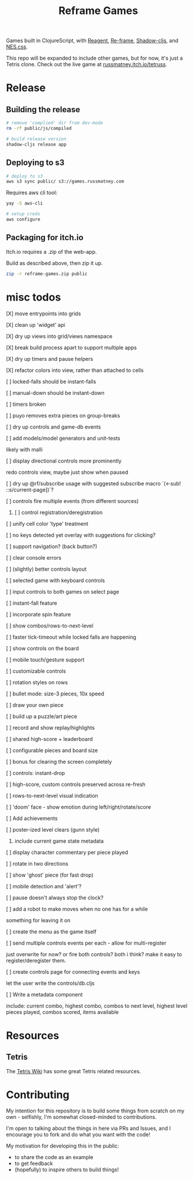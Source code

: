 #+TITLE: Reframe Games

Games built in ClojureScript, with [[https://github.com/reagent-project/reagent][Reagent]], [[https://github.com/day8/re-frame][Re-frame]], [[https://github.com/thheller/shadow-cljs][Shadow-cljs]], and
[[https://github.com/nostalgic-css/NES.css][NES.css]].

This repo will be expanded to include other games, but for now, it's just a
Tetris clone. Check out the live game at [[https://russmatney.itch.io/tetruss][russmatney.itch.io/tetruss]].

* Release
** Building the release
#+BEGIN_SRC sh
# remove 'complied' dir from dev-mode
rm -rf public/js/compiled

# build release version
shadow-cljs release app
#+END_SRC
** Deploying to s3
#+BEGIN_SRC sh
# deploy to s3
aws s3 sync public/ s3://games.russmatney.com
#+END_SRC

**** Requires aws cli tool:
#+BEGIN_SRC zsh
yay -S aws-cli

# setup creds
aws configure
#+END_SRC

** Packaging for itch.io
Itch.io requires a .zip of the web-app.

Build as described above, then zip it up.

#+BEGIN_SRC sh
zip -r reframe-games.zip public
#+END_SRC
* misc todos
**** [X] move entrypoints into grids
**** [X] clean up 'widget' api
**** [X] dry up views into grid/views namespace
**** [X] break build process apart to support multiple apps
**** [X] dry up timers and pause helpers
**** [X] refactor colors into view, rather than attached to cells
**** [ ] locked-falls should be instant-falls
**** [ ] manual-down should be instant-down
**** [ ] timers broken
**** [ ] puyo removes extra pieces on group-breaks
**** [ ] dry up controls and game-db events
**** [ ] add models/model generators and unit-tests
likely with malli
**** [ ] display directional controls more prominently
redo controls view, maybe just show when paused
**** [ ] dry up @rf/subscribe usage with suggested subscribe macro `(<-sub! ::s/current-page])`?
**** [ ] controls fire multiple events (from different sources)
***** [ ] control registration/deregistration
**** [ ] unify cell color 'type' treatment
**** [ ] no keys detected yet overlay with suggestions for clicking?
**** [ ] support navigation? (back button?)
**** [ ] clear console errors
**** [ ] (slightly) better controls layout
**** [ ] selected game with keyboard controls
**** [ ] input controls to both games on select page
**** [ ] instant-fall feature
**** [ ] incorporate spin feature
**** [ ] show combos/rows-to-next-level
**** [ ] faster tick-timeout while locked falls are happening
**** [ ] show controls on the board
**** [ ] mobile touch/gesture support
**** [ ] customizable controls
**** [ ] rotation styles on rows
**** [ ] bullet mode: size-3 pieces, 10x speed
**** [ ] draw your own piece
**** [ ] build up a puzzle/art piece
**** [ ] record and show replay/highlights
**** [ ] shared high-score + leaderboard
**** [ ] configurable pieces and board size
**** [ ] bonus for clearing the screen completely
**** [ ] controls: instant-drop
**** [ ] high-score, custom controls preserved across re-fresh
**** [ ] rows-to-next-level visual indication
**** [ ] 'doom' face - show emotion during left/right/rotate/score
**** [ ] Add achievements
**** [ ] poster-ized level clears (gunn style)
***** include current game state metadata
**** [ ] display character commentary per piece played
**** [ ] rotate in two directions
**** [ ] show 'ghost' piece (for fast drop)
**** [ ] mobile detection and 'alert'?
**** [ ] pause doesn't always stop the clock?
**** [ ] add a robot to make moves when no one has for a while
something for leaving it on
**** [ ] create the menu as the game itself
**** [ ] send multiple controls events per each - allow for multi-register
just overwrite for now? or fire both controls? both i think?
make it easy to register/deregister them.
**** [ ] create controls page for connecting events and keys
let the user write the controls/db.cljs
**** [ ] Write a metadata component
include: current combo, highest combo, combos to next level, highest level
pieces played, combos scored, items available
* Resources
** Tetris
The [[https://tetris.wiki][Tetris Wiki]] has some great Tetris related resources.
* Contributing
My intention for this repository is to build some things from scratch on my
own - selfishly, I'm somewhat closed-minded to contributions.

I'm open to talking about the things in here via PRs and Issues, and I encourage
you to fork and do what you want with the code!

My motivation for developing this in the public:
- to share the code as an example
- to get feedback
- (hopefully) to inspire others to build things!
